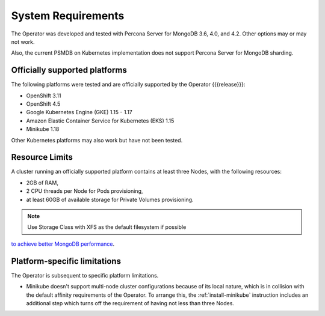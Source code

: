 System Requirements
+++++++++++++++++++

The Operator was developed and tested with Percona Server for MongoDB 3.6, 4.0,
and 4.2. Other options may or may not work.

Also, the current PSMDB on Kubernetes implementation does not support Percona
Server for MongoDB sharding.

Officially supported platforms
--------------------------------

The following platforms were tested and are officially supported by the Operator
{{{release}}}: 

* OpenShift 3.11
* OpenShift 4.5
* Google Kubernetes Engine (GKE) 1.15 - 1.17
* Amazon Elastic Container Service for Kubernetes (EKS) 1.15
* Minikube 1.18

Other Kubernetes platforms may also work but have not been tested.

Resource Limits
-----------------------

A cluster running an officially supported platform contains at least three 
Nodes, with the following resources:

* 2GB of RAM,
* 2 CPU threads per Node for Pods provisioning,
* at least 60GB of available storage for Private Volumes provisioning.

.. note:: Use Storage Class with XFS as the default filesystem if possible
`to achieve better MongoDB performance <https://dba.stackexchange.com/questions/190578/is-xfs-still-the-best-choice-for-mongodb>`_.

Platform-specific limitations
------------------------------

The Operator is subsequent to specific platform limitations.

* Minikube doesn't support multi-node cluster configurations because of its
  local nature, which is in collision with the default affinity requirements
  of the Operator. To arrange this, the :ref:`install-minikube` instruction
  includes an additional step which turns off the requirement of having not
  less than three Nodes.




